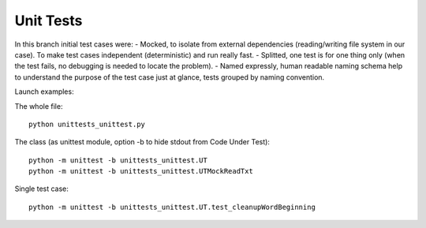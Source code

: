 Unit Tests
-------

In this branch initial test cases were:
- Mocked, to isolate from external dependencies (reading/writing file system in our case).  To make test cases independent (deterministic) and run really fast.
- Splitted, one test is for one thing only (when the test fails, no debugging is needed to locate the problem).
- Named expressly, human readable naming schema help to understand the purpose of the test case just at glance, tests grouped by naming convention.



Launch examples:

The whole file::

	python unittests_unittest.py

The class
(as unittest module, option -b to hide stdout from Code Under Test)::

	python -m unittest -b unittests_unittest.UT
	python -m unittest -b unittests_unittest.UTMockReadTxt

Single test case::

	python -m unittest -b unittests_unittest.UT.test_cleanupWordBeginning

